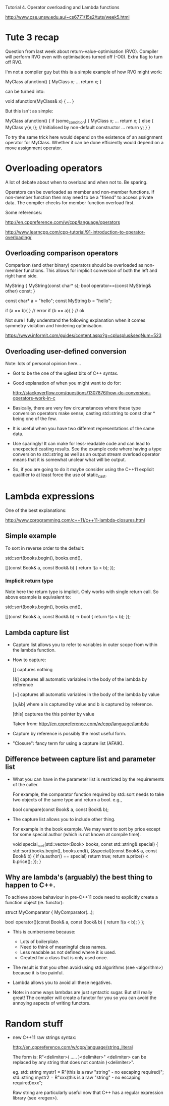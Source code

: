 Tutorial 4. Operator overloading and Lambda functions

http://www.cse.unsw.edu.au/~cs6771/15s2/tuts/week5.html

* Tute 3 recap

Question from last week about return-value-optimisation
(RVO). Compiler will perform RVO even with optimisations turned off
(-O0). Extra flag to turn off RVO.

I'm not a compiler guy but this is a simple example of how RVO might
work:

    MyClass afunction()
    {
        MyClass x;
        ...
        return x;
    }

can be turned into:

    void afunction(MyClass& x)
    {
        ...
    }

But this isn't as simple:

    MyClass afunction()
    {
        if (some_condition)
        {
           MyClass x;
           ...
           return x;
        }
        else
        {
           MyClass y{e,r};  // Initialised by non-default constructor
           ...
           return y;
        }
    }

To try the same trick here would depend on the existence of an
assignment operator for MyClass. Whether it can be done efficiently
would depend on a move assignment operator.


* Overloading operators

A lot of debate about when to overload and when not to. Be sparing.

Operators can be overloaded as member and non-member functions. If
non-member function then may need to be a "friend" to access private
data. The compiler checks for member function overload first.

Some references:

http://en.cppreference.com/w/cpp/language/operators


http://www.learncpp.com/cpp-tutorial/91-introduction-to-operator-overloading/


** Overloading comparison operators

Comparison (and other binary) operators should be overloaded as
non-member functions. This allows for implicit conversion of both the
left and right hand side.

   MyString
   {
      MyString(const char* s);
      bool operator==(const MyString& other) const;
   }

   const char* a = "hello";
   const MyString b = "hello";

   if (a == b){ } // error
   if (b == a){ } // ok


Not sure I fully understand the following explanation when it comes
symmetry violation and hindering optimisation.

https://www.informit.com/guides/content.aspx?g=cplusplus&seqNum=523


** Overloading user-defined conversion

Note: lots of personal opinion here...

- Got to be the one of the ugliest bits of C++ syntax.

- Good explanation of when you might want to do for:

  http://stackoverflow.com/questions/1307876/how-do-conversion-operators-work-in-c

- Basically, there are very few circumstances where these type
  conversion operators make sense; casting std::string to const char *
  being one of the few.

- It is useful when you have two different representations of the same
  data.

- Use sparingly! It can make for less-readable code and can lead to
  unexpected casting results. See the example code where having a type
  conversion to std::string as well as an output stream overload
  operator means that it is somewhat unclear what will be output.

- So, if you are going to do it maybe consider using the C++11
  explicit qualifier to at least force the use of static_cast.


* Lambda expressions

One of the best explanations:

http://www.cprogramming.com/c++11/c++11-lambda-closures.html


** Simple example

To sort in reverse order to the default:

    std::sort(books.begin(), books.end(),

              [](const Book& a, const Book& b)
              {
                  return !(a < b);
              });

*** Implicit return type

Note here the return type is implicit. Only works with single return
call. So above example is equivalent to:

    std::sort(books.begin(), books.end(),

              [](const Book& a, const Book& b) -> bool
              {
                  return !(a < b);
              });


** Lambda capture list

- Capture list allows you to refer to variables in outer scope from
  within the lambda function.

- How to capture:

    [] captures nothing

    [&] captures all automatic variables in the body of the lambda by
        reference

    [=] captures all automatic variables in the body of the lambda by
        value

    [a,&b] where a is captured by value and b is captured by
           reference.

    [this] captures the this pointer by value

  Taken from: http://en.cppreference.com/w/cpp/language/lambda

- Capture by reference is possibly the most useful form.

- "Closure": fancy term for using a capture list (AFAIK).


** Difference between capture list and parameter list


- What you can have in the parameter list is restricted by the
  requirements of the caller.

  For example, the comparator function required by std::sort needs to
  take two objects of the same type and return a bool.
  e.g.,

      bool compare(const Book& a, const Book& b);

- The capture list allows you to include other thing.

  For example in the book example. We may want to sort by price except
  for some special author (which is not known at compile time).

      void special_sort(std::vector<Book> books, const std::string& special)
      {
          std::sort(books.begin(), books.end(),
               [&special](const Book& a, const Book& b)
               {
                   if (a.author() == special) return true;
                   return a.price() < b.price();
               });
      }


** Why are lambda's (arguably) the best thing to happen to C++.

To achieve above behaviour in pre-C++11 code need to explicitly
create a function object (ie. functor):

       struct MyComparator
       {
          MyComparator(...);

          bool operator()(const Book& a, const Book& b)
          {
               return !(a < b);
          }
       };


- This is cumbersome because:
   - Lots of boilerplate.
   - Need to think of meaningful class names.
   - Less readable as not defined where it is used.
   - Created for a class that is only used once.

- The result is that you often avoid using std algorithms (see
  <algorithm>) because it is too painful.

- Lambda allows you to avoid all these negatives.

- Note: in some ways lambdas are just syntactic sugar. But still
  really great! The compiler will create a functor for you so you
  can avoid the annoying aspects of writing functors.


* Random stuff

- new C++11 raw strings syntax:

  http://en.cppreference.com/w/cpp/language/string_literal

  The form is: R"<delimiter>( ..... )<delimiter>"
  <delimiter> can be replaced by any string that does not contain )<delimiter>".

  eg.
      std::string mystr1 = R"(this is a raw "string" - no escaping required)";
      std::string mystr2 = R"xxx(this is a raw "string" - no escaping required)xxx";

  Raw string are particularly useful now that C++ has a regular
  expression library (see <regex>).
 
